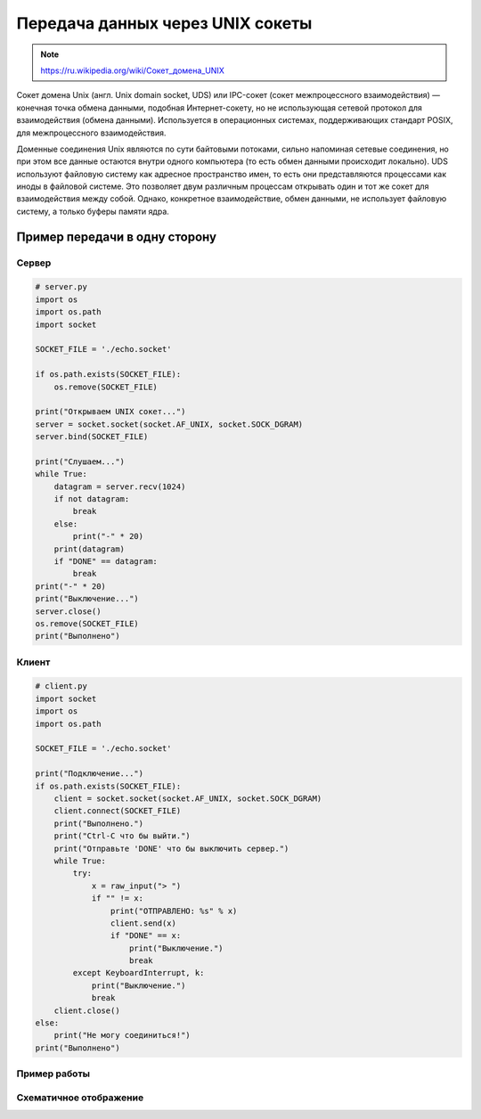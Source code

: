 Передача данных через UNIX сокеты
=================================

.. note::

    `<https://ru.wikipedia.org/wiki/Сокет_домена_UNIX>`_

Сокет домена Unix (англ. Unix domain socket, UDS) или IPC-сокет (сокет межпроцессного взаимодействия) — конечная точка обмена данными, подобная Интернет-сокету, но не использующая сетевой протокол для взаимодействия (обмена данными). Используется в операционных системах, поддерживающих стандарт POSIX, для межпроцессного взаимодействия.

Доменные соединения Unix являются по сути байтовыми потоками, сильно напоминая сетевые соединения, но при этом все данные остаются внутри одного компьютера (то есть обмен данными происходит локально). UDS используют файловую систему как адресное пространство имен, то есть они представляются процессами как иноды в файловой системе. Это позволяет двум различным процессам открывать один и тот же сокет для взаимодействия между собой. Однако, конкретное взаимодействие, обмен данными, не использует файловую систему, а только буферы памяти ядра.

Пример передачи в одну сторону
------------------------------

Сервер
~~~~~~

.. code-block:: python

    # server.py
    import os
    import os.path
    import socket

    SOCKET_FILE = './echo.socket'

    if os.path.exists(SOCKET_FILE):
        os.remove(SOCKET_FILE)

    print("Открываем UNIX сокет...")
    server = socket.socket(socket.AF_UNIX, socket.SOCK_DGRAM)
    server.bind(SOCKET_FILE)

    print("Слушаем...")
    while True:
        datagram = server.recv(1024)
        if not datagram:
            break
        else:
            print("-" * 20)
        print(datagram)
        if "DONE" == datagram:
            break
    print("-" * 20)
    print("Выключение...")
    server.close()
    os.remove(SOCKET_FILE)
    print("Выполнено")

Клиент
~~~~~~

.. code-block:: python

    # client.py
    import socket
    import os
    import os.path

    SOCKET_FILE = './echo.socket'

    print("Подключение...")
    if os.path.exists(SOCKET_FILE):
        client = socket.socket(socket.AF_UNIX, socket.SOCK_DGRAM)
        client.connect(SOCKET_FILE)
        print("Выполнено.")
        print("Ctrl-C что бы выйти.")
        print("Отправьте 'DONE' что бы выключить сервер.")
        while True:
            try:
                x = raw_input("> ")
                if "" != x:
                    print("ОТПРАВЛЕНО: %s" % x)
                    client.send(x)
                    if "DONE" == x:
                        print("Выключение.")
                        break
            except KeyboardInterrupt, k:
                print("Выключение.")
                break
        client.close()
    else:
        print("Не могу соединиться!")
    print("Выполнено")

Пример работы
~~~~~~~~~~~~~

.. image:: /_static/unix_socket.gif
   :align: center

Схематичное отображение
~~~~~~~~~~~~~~~~~~~~~~~

.. image:: /_static/socket_unix.svg
   :align: center
   :width: 600px
